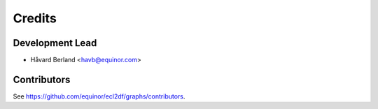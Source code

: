 =======
Credits
=======

Development Lead
----------------

* Håvard Berland <havb@equinor.com>

Contributors
------------

See https://github.com/equinor/ecl2df/graphs/contributors.

